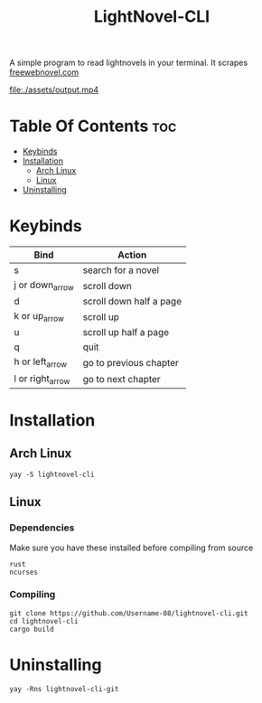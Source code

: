 #+TITLE: LightNovel-CLI


A simple program to read lightnovels in your terminal. It scrapes [[https://freewebnovel.com][freewebnovel.com]]
#+attr_html: :alt  :align left
[[file:./assets/output.mp4]]

* Table Of Contents :toc:
- [[#keybinds][Keybinds]]
- [[#installation][Installation]]
  - [[#arch-linux][Arch Linux]]
  - [[#linux][Linux]]
- [[#uninstalling][Uninstalling]]

* Keybinds
| Bind             | Action                  |
|------------------+-------------------------|
| s                | search for a novel      |
| j or down_arrow  | scroll down             |
| d                | scroll down half a page |
| k or up_arrow    | scroll up               |
| u                | scroll up half a page   |
| q                | quit                    |
| h or left_arrow  | go to previous chapter  |
| l or right_arrow | go to next chapter      |

* Installation
** Arch Linux
#+begin_src shell
yay -S lightnovel-cli
#+end_src

** Linux
*** Dependencies
Make sure you have these installed before compiling from source
#+begin_src
rust
ncurses
#+end_src

*** Compiling
#+begin_src shell
git clone https://github.com/Username-08/lightnovel-cli.git
cd lightnovel-cli
cargo build
#+end_src

* Uninstalling
#+begin_src
yay -Rns lightnovel-cli-git
#+end_src
